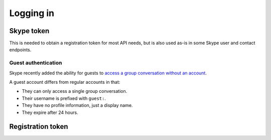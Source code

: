 .. _logging-in:

Logging in
==========

Skype token
-----------

This is needed to obtain a registration token for most API needs, but is also used as-is in some Skype user and contact endpoints.

.. http:get:: https://login.skype.com/login

    Pull out the ``pie`` and ``etm`` values (each a hidden input with a corresponding ``id`` and ``name``).

    If an input field with id ``captcha`` exists, a Captcha must be completed to login.

    .. note:: When reauthenticating after a Skype token expires, the login page will be skipped if the underlying ``login.skype.com`` session is still alive.  In this case, the ``skypetoken`` input will be available as below.

    :query client_id: ``578134``
    :query redirect_uri: ``https://web.skype.com``

.. http:post:: https://login.skype.com/login

    Skype token can be obtained from a hidden input with name ``skypetoken``.  The expiry timestamp is in a hidden input named ``expires_in``.

    :query client_id: ``578134``
    :query redirect_uri: ``https://web.skype.com``
    :form username: Skype username of the connecting account
    :form password: password of the connecting account
    :form pie: as above
    :form etm: as above
    :form timezone_field: current timezone, in the format ``+hh|mm``
    :form js_time: UNIX timestamp, in seconds, must be integer

Guest authentication
~~~~~~~~~~~~~~~~~~~~

Skype recently added the ability for guests to `access a group conversation without an account <https://blogs.skype.com/2016/03/14/skype-for-web-now-call-mobile-phones-and-landlines-plus-so-much-more/>`_.

A guest account differs from regular accounts in that:

- They can only access a single group conversation.
- Their username is prefixed with ``guest:``.
- They have no profile information, just a display name.
- They expire after 24 hours.

.. http:get:: https://join.skype.com/(string:id)

    :param id: public join URL code
    :reqheader User-Agent: must be set to that of a supported device, e.g. Chrome
    :resheader Set-Cookie: CSRF token in ``csrf_token``, request identifier in ``launcher_session_id``

.. http:post:: https://join.skype.com/api/v1/users/guests

    :reqheader csrf_token: as above
    :reqheader X-Skype-Request-Id: session identifier from above
    :reqjson flowId: session identifier from above
    :reqjson shortId: public join URL code
    :reqjson longId: identifier retrieved from join.skype.com URL lookup
    :reqjson threadId: chat identifier (``19:<random>@thread.skype``)
    :reqjson name: guest display name
    :resheader Set-Cookie: token cookie named ``guest_token_<thread>`` containing the new token

.. _registration-token:

Registration token
------------------

.. http:post:: https://client-s.gateway.messenger.live.com/v1/users/ME/endpoints

    .. note:: A JSON object must be provided in the body of the request, even if empty.

    The non-standard header ``LockAndKey`` is required, and has the following format::

        appId=msmsgs@msnmsgr.com; time=<timestamp>; lockAndKeyResponse=...

    Here, ``time`` is a UNIX timestamp in the same format as before.  The actual response must be generated through some Skype-specific crypto -- see :meth:`skpy.conn.getMac256Hash` for the algorithm.

    In some cases, a call to this endpoint will return a ``Location`` header pointing to a different subdomain (e.g. ``https://db1-client-s.gateway.messenger.live.com``.  In this case, repeat the call using the new URL.  You should use this domain in place of the default one for all other gateway calls.

    :reqheader Authentication: Skype token in the form ``skypetoken=<token>``
    :reqheader LockAndKey: key response as above
    :resheader Location: URL to newly generated endpoint, or to required subdomain
    :resheader Set-RegistrationToken: token response in the form ``registrationToken=<token>; expires=<timestamp>; endpointId=<id>``
